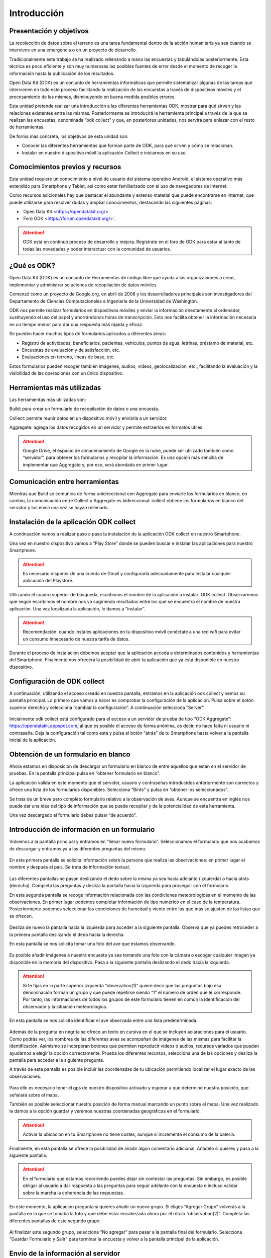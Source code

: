 .. |BUILD| image:: /media/build.png
   :width: 50 px
.. |COLLECT| image:: /media/collect.png
   :width: 50 px
.. |AGGREGATE| image:: /media/aggregate.png
   :width: 50 px

Introducción
============

Presentación y objetivos
------------------------

La recolección de datos sobre el terreno es una tarea fundamental dentro de la acción humanitaria ya sea cuando se interviene en una emergencia o en un proyecto de desarrollo.

Tradicionalmente este trabajo se ha realizado rellenando a mano las encuestas y  tabulándolas posteriormente. Esta técnica es poco eficiente y son muy numerosas las posibles fuentes de error desde el momento de recoger la información hasta la publicación de los resultados.

Open Data Kit (ODK) es un conjunto de herramientas informáticas que permite sistematizar algunas de las tareas que intervienen en todo este proceso facilitando la realización de las encuestas a través de dispositivos móviles y el procesamiento de las mismas, disminuyendo en buena medida posibles errores.

Esta unidad pretende realizar una introducción a las diferentes  herramientas ODK, mostrar para qué sirven y las relaciones existentes entre las mismas. Posteriormente se introducirá la herramienta principal a través de la que se realizan las encuestas, denominada “odk collect” y que, en posteriores unidades, nos servirá para enlazar con el resto de herramientas.

De forma más concreta, los objetivos de esta unidad son:

- Conocer las diferentes herramientas que forman parte de ODK, para qué sirven y cómo se relacionan.

- Instalar en nuestro dispositivo móvil la aplicación Collect e iniciarnos en su uso.

Comocimientos previos y recursos
--------------------------------

Esta unidad requiere un conocimiento a nivel de usuario del sistema operativo Android, el sistema operativo más extendido para Smartphone y Tablet, así como estar familiarizado con el uso de navegadores de Internet. 

Como recursos adicionales hay que destacar el abundante y extenso material que puede encontrarse en Internet, que puede utilizarse para resolver dudas y ampliar conocimientos, destacando las siguientes páginas:

- `Open Data Kit <https://opendatakit.org/>´.

- `Foro ODK <https://forum.opendatakit.org/>´.

.. Attention:: ODK está en continuo proceso de desarrollo y mejora. Regístrate en el foro de ODK para estar al tanto de todas las novedades y poder interactuar con la comunidad de usuarios.

¿Qué es ODK?
------------

Open Data Kit (ODK) es un conjunto de Herramientas de código libre que ayuda a las organizaciones a crear, implementar y administrar soluciones de recopilación de datos móviles. 

Comenzó como un proyecto de Google.org, en abril de 2008 y los desarrolladores principales son investigadores del Departamento de Ciencias Computacionales e Ingeniería de la Universidad de Washington.

ODK nos permite realizar formularios en dispositivos móviles y enviar la información directamente al ordenador, sustituyendo el uso del papel y ahorrándonos horas de transcripción. Esto nos facilita obtener la información necesaria en un tiempo menor para dar una respuesta más rápida y eficaz.

Se pueden hacer muchos tipos de formularios aplicados a diferentes áreas:

- Registro de actividades, beneficiarios, pacientes, vehículos, puntos de agua, letrinas, préstamo de material, etc.
- Encuestas de evaluación y de satisfacción, etc.
- Evaluaciones en terreno, líneas de base, etc.

Estos formularios pueden recoger también imágenes, audios, vídeos, geolocalización, etc., facilitando la evaluación y la visibilidad de las operaciones con un único dispositivo.

Herramientas más utilizadas
---------------------------

Las herramientas más utilizadas son:

|BUILD| Build: para crear un formulario de recopilación de datos o una encuesta.

Collect: permite reunir datos en un dispositivo móvil y enviarla a un servidor. |COLLECT|

|AGGREGATE| Aggregate: agrega los datos recogidos en un servidor y permite extraerlos en formatos útiles.

.. Attention::  Google Drive, el espacio de almacenamiento de Google en la nube, puede ser utilizado también como “servidor”, para obtener los formularios y recopilar la información. Es una opción más sencilla de implementar que Aggregate y, por eso, será abordada en primer lugar.

Comunicación entre herramientas
-------------------------------

Mientras que Build se comunica de forma unidireccional con Aggregate para enviarle los formularios en blanco, en cambio, la comunicación entre Collect y Aggregate es bidireccional: collect obtiene los formularios en blanco del servidor y los envía una vez se hayan rellenado.

.. figure:: /media/comunicacion.jpg
   :align: center

Instalación de la aplicación ODK collect
----------------------------------------

A continuación vamos a realizar paso a paso la instalación de la aplicación ODK collect en nuestro Smartphone. 

Una vez en nuestro dispositivo vamos a “Play Store” donde se pueden buscar e instalar las aplicaciones para nuestro Smartphone.

.. figure:: /media/googleplay.jpg
   :align: center

.. Attention:: Es necesario disponer de una cuenta de Gmail y configurarla adecuadamente para instalar cualquier aplicación del Playstore.

Utilizando el cuadro superior de búsqueda, escribimos el nombre de la aplicación a instalar: ODK collect. Observaremos que según escribimos el nombre nos va sugiriendo resultados entre los que se encuentra el nombre de nuestra aplicación. Una vez localizada la aplicación, le damos a “instalar”.

.. figure:: /media/googleplay_collect.jpg
   :align: center

.. Attention:: Recomendación: cuando instales aplicaciones en tu dispositivo móvil conéctate a una red wifi para evitar un consumo innecesario de nuestra tarifa de datos.

Durante el proceso de instalación debemos aceptar que la aplicación acceda a determinados contenidos y herramientas del Smartphone. Finalmente nos ofrecerá la posibilidad de abrir la aplicación que ya está disponible en nuestro dispositivo.

.. figure:: /media/googleplay_collect2.jpg
   :align: center

Configuración de ODK collect
----------------------------

A continuación, utilizando el acceso creado en nuestra pantalla, entramos en la aplicación odk collect y vemos su pantalla principal. Lo primero que vamos a hacer es comprobar la configuración de la aplicación. Pulsa sobre el botón superior derecho y selecciona “cambiar la configuración”. A continuación selecciona “Server”.

.. figure:: /media/collect_conf.jpg
   :align: center

Inicialmente odk collect está configurado para el acceso a un servidor de prueba de tipo “ODK Aggregate”: https://opendatakit.appspot.com, al que es posible el acceso de forma anónima, es decir, no hace falta ni usuario ni contraseña. Deja la configuración tal como está y pulsa el botón “atrás” de tu Smartphone hasta volver a la pantalla inicial de la aplicación.

.. figure:: /media/collect_default_conf.jpg
   :align: center

Obtención de un formulario en blanco
------------------------------------

Ahora estamos en disposición de descargar un formulario en blanco de entre aquellos que están en el servidor de pruebas. En la pantalla principal pulsa en “obtener formulario en blanco”.

La aplicación valida en este momento que el servidor, usuario y contraseñas introducidos anteriormente son correctos y ofrece una lista de los formularios disponibles. Selecciona “Birds” y pulsa en “obtener los seleccionados”.

Se trata de un breve pero completo formulario relativo a la observación de aves. Aunque se encuentra en inglés nos puede dar una idea del tipo de información que se puede recopilar y de la potencialidad de esta herramienta.

Una vez descargado el formulario debes pulsar “de acuerdo”.

.. figure:: /media/collect_blank_form.jpg
   :align: center
   
Introducción de información en un formulario
--------------------------------------------

Volvemos a la pantalla principal y entramos en “llenar nuevo formulario”. Seleccionamos el formulario que nos acabamos de descargar y entramos ya a las diferentes preguntas del mismo.

.. figure:: /media/collect_added_form.jpg
   :align: center

En esta primera pantalla se solicita información sobre la persona que realiza las observaciones: en primer lugar el nombre y después el país. Se trata de información textual.

.. figure:: /media/collect_add_text.jpg
   :align: center

Las diferentes pantallas se pasan deslizando el dedo sobre la misma ya sea hacia adelante (izquierda) o hacia atrás (derecha). Completa las preguntas y desliza la pantalla hacia la izquierda para proseguir con el formulario.

En esta segunda pantalla se recoge información relacionada con las condiciones meteorológicas en el momento de las observaciones.
En primer lugar podemos completar información de tipo numérico en el caso de la temperatura. Posteriormente podemos seleccionar las
condiciones de humedad y viento entre las que más se ajusten de las listas que se ofrecen.

.. figure:: /media/collect_add_number_options.jpg
   :align: center

Desliza de nuevo la pantalla hacia la izquierda para acceder a la siguiente pantalla. Observa que ya puedes retroceder a la primera pantalla deslizando el dedo hacia la derecha.

En esta pantalla se nos solicita tomar una foto del ave que estamos observando.

.. figure:: /media/collect_photo.jpg
   :align: center

Es posible añadir imágenes a nuestra encuesta ya sea tomando una foto con la cámara o escoger cualquier imagen ya disponible en la memoria del dispositivo. Pasa a la siguiente pantalla deslizando el dedo hacia la izquierda.

.. Attention:: Si te fijas en la parte superior izquierda “observation(1)” quiere decir que las preguntas bajo esa denominación forman un grupo y que puede repetirse siendo “1” el número de orden que le corresponde. Por tanto, las informaciones de todos los grupos de este formulario tienen en común la identificación del observador y la situación meteorológica.

En esta pantalla se nos solicita identificar el ave observada entre una lista predeterminada.

.. figure:: /media/collect_select_list.jpg
   :align: center

Además de la pregunta en negrita se ofrece un texto en cursiva en el que se incluyen aclaraciones para el usuario. Como podrás ver, los nombres de las diferentes aves se acompañan de imágenes de las mismas para facilitar la identificación. Asimismo se incorporan botones que permiten reproducir vídeos o audios, recursos variados que pueden ayudarnos a elegir la opción correctamente. Prueba los diferentes recursos, selecciona una de las opciones y desliza la pantalla para acceder a la siguiente pregunta.

A través de esta pantalla es posible incluir las coordenadas de tu ubicación permitiendo localizar el lugar exacto de las observaciones.

.. figure:: /media/collect_gps.jpg
   :align: center

Para ello es necesario tener el gps de nuestro dispositivo activado y esperar a que determine nuestra posición, que señalará sobre el mapa.

También es posible seleccionar nuestra posición de forma manual marcando un punto sobre el mapa. Una vez realizado le damos a la opción
guardar y veremos nuestras coordenadas geográficas en el formulario.

.. figure:: /media/collect_map.jpg
   :align: center 
   
.. Attention:: Activar la ubicación en tu Smartphone no tiene costes, aunque sí incrementa el consumo de la batería.

Finalmente, en esta pantalla se ofrece la posibilidad de añadir algún comentario adicional. Añádelo si quieres y pasa a la siguiente pantalla.

.. figure:: /media/collect_add_comments.jpg
   :align: center 

.. Attention:: En el formulario que estamos recorriendo puedes dejar sin contestar las preguntas. Sin embargo, es posible obligar al usuario a dar respuesta a las preguntas para seguir adelante con la encuesta e incluso validar sobre la marcha la coherencia de las respuestas.

En este momento, la aplicación pregunta si quieres añadir un nuevo grupo. Si eliges “Agregar Grupo” volverás a la pantalla en la que se tomaba la foto y que debe estar encabezada ahora por el rótulo “observation(2)”. Completa las diferentes pantallas de este segundo grupo.

.. figure:: /media/collect_add_group.jpg
   :align: center
   
Al finalizar este segundo grupo, selecciona “No agregar” para pasar a la pantalla final del formulario. Selecciona “Guardar Formulario y Salir” para terminar la encuesta y volver a la pantalla principal de la aplicación.

.. figure:: /media/collect_form_save_exit.jpg
   :align: center
   
Envío de la información al servidor
-----------------------------------

La información está ahora almacenada en nuestro Smartphone. Es el momento de enviarla al servidor que reúne las encuestas que se hayan realizado desde diferentes dispositivos. 

Volvemos a la pantalla principal de la aplicación odk collect. En ella podemos ver que tenemos la posibilidad de enviar o editar el formulario que acabamos de rellenar. Le damos a “enviar formulario finalizado”.

.. figure:: /media/collect_send_form.jpg
   :align: center

En la siguiente pantalla seleccionamos el formulario y le damos a “enviar seleccionados”. 

.. figure:: /media/collect_send_form2.jpg
   :align: center

La aplicación nos informa del resultado del proceso de carga de nuestros datos en el servidor.

.. figure:: /media/collect_send_form_results.jpg
   :align: center

En la pantalla principal podemos ver que ya tenemos un formulario en la sección de enviados.

.. figure:: /media/collect_send_form_results2.jpg
   :align: center

.. Attention:: Ahora que ya has practicado con un formulario, repite lo descrito en los apartados anteriores con alguno de los otros que se encontraban en el servidor de pruebas.

Resumen y próximos pasos
------------------------

En esta primera unidad hemos visto los aspectos más esenciales de Open Data Kit: en qué consiste, las diferentes herramientas que lo componen y sus relaciones. Asimismo hemos tenido una primera toma de contacto con la herramienta central “odk collect”, instalando la aplicación en nuestro dispositivo y comprobando sus enormes potencialidades con un formulario de muestra.

Las siguientes unidades entrarán en detalle en las diferentes herramientas que se han enumerado de forma que seamos capaces de abarcar todo el proceso de recopilación y explotación de la información.

